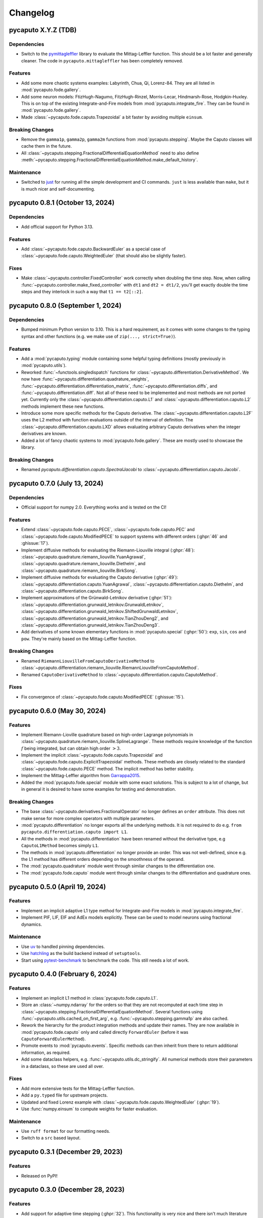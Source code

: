 Changelog
=========

pycaputo X.Y.Z (TDB)
--------------------

Dependencies
^^^^^^^^^^^^

* Switch to the `pymittagleffler <https://github.com/alexfikl/mittagleffler>`__
  library to evaluate the Mittag-Leffler function. This should be a lot faster
  and generally cleaner. The code in ``pycaputo.mittagleffler`` has been completely
  removed.

Features
^^^^^^^^

* Add some more chaotic systems examples: Labyrinth, Chua, Qi, Lorenz-84. They
  are all listed in :mod:`pycaputo.fode.gallery`.
* Add some neuron models: FtizHugh-Nagumo, FitzHugh-Rinzel, Morris-Lecar,
  Hindmarsh-Rose, Hodgkin-Huxley. This is on top of the existing Integrate-and-Fire
  models from :mod:`pycaputo.integrate_fire`. They can be found in
  :mod:`pycaputo.fode.gallery`.
* Made :class:`~pycaputo.fode.caputo.Trapezoidal` a bit faster by avoiding
  multiple ``einsum``.

Breaking Changes
^^^^^^^^^^^^^^^^

* Remove the ``gamma1p``, ``gamma2p``, ``gamma2m`` functions from
  :mod:`pycaputo.stepping`. Maybe the Caputo classes will cache them in the
  future.
* All :class:`~pycaputo.stepping.FractionalDifferentialEquationMethod` need to
  also define :meth:`~pycaputo.stepping.FractionalDifferentialEquationMethod.make_default_history`.

Maintenance
^^^^^^^^^^^

* Switched to `just <https://just.systems/man/en/>`__ for running all the simple
  development and CI commands. ``just`` is less available than ``make``, but it
  is much nicer and self-documenting.

pycaputo 0.8.1 (October 13, 2024)
---------------------------------

Dependencies
^^^^^^^^^^^^

* Add official support for Python 3.13.

Features
^^^^^^^^

* Add :class:`~pycaputo.fode.caputo.BackwardEuler` as a special case of
  :class:`~pycaputo.fode.caputo.WeightedEuler` (that should also be slightly
  faster).

Fixes
^^^^^

* Make :class:`~pycaputo.controller.FixedController` work correctly when doubling
  the time step. Now, when calling :func:`~pycaputo.controller.make_fixed_controller`
  with ``dt1`` and ``dt2 = dt1/2``, you'll get exactly double the time steps and they
  interlock in such a way that ``t1 == t2[::2]``.

pycaputo 0.8.0 (September 1, 2024)
----------------------------------

Dependencies
^^^^^^^^^^^^

* Bumped minimum Python version to 3.10. This is a hard requirement, as it
  comes with some changes to the typing syntax and other functions
  (e.g. we make use of ``zip(..., strict=True)``).

Features
^^^^^^^^

* Add a :mod:`pycaputo.typing` module containing some helpful typing definitions
  (mostly previously in :mod:`pycaputo.utils`).
* Reworked :func:`~functools.singledispatch` functions for
  :class:`~pycaputo.differentiation.DerivativeMethod`. We now have
  :func:`~pycaputo.differentiation.quadrature_weights`,
  :func:`~pycaputo.differentiation.differentiation_matrix`,
  :func:`~pycaputo.differentiation.diffs`, and
  :func:`~pycaputo.differentiation.diff`. Not all of these need to be implemented
  and most methods are not ported yet. Currently only the
  :class:`~pycaputo.differentiation.caputo.L1` and
  :class:`~pycaputo.differentiation.caputo.L2` methods implement these new functions.
* Introduce some more specific methods for the Caputo derivative. The
  :class:`~pycaputo.differentiation.caputo.L2F` uses the L2 method with function
  evaluations outside of the interval of definition. The
  :class:`~pycaputo.differentiation.caputo.LXD` allows evaluating arbitrary
  Caputo derivatives when the integer derivatives are known.
* Added a lot of fancy chaotic systems to :mod:`pycaputo.fode.gallery`. These
  are mostly used to showcase the library.

Breaking Changes
^^^^^^^^^^^^^^^^

* Renamed `pycaputo.differentiation.caputo.SpectralJacobi` to
  :class:`~pycaputo.differentiation.caputo.Jacobi`.

pycaputo 0.7.0 (July 13, 2024)
------------------------------

Dependencies
^^^^^^^^^^^^

* Official support for numpy 2.0. Everything works and is tested on the CI!

Features
^^^^^^^^

* Extend :class:`~pycaputo.fode.caputo.PECE`, :class:`~pycaputo.fode.caputo.PEC`
  and :class:`~pycaputo.fode.caputo.ModifiedPECE` to support systems with different
  orders (:ghpr:`46` and :ghissue:`17`).
* Implement diffusive methods for evaluating the Riemann-Liouville integral (:ghpr:`48`):
  :class:`~pycaputo.quadrature.riemann_liouville.YuanAgrawal`,
  :class:`~pycaputo.quadrature.riemann_liouville.Diethelm`, and
  :class:`~pycaputo.quadrature.riemann_liouville.BirkSong`.
* Implement diffusive methods for evaluating the Caputo derivative (:ghpr:`49`):
  :class:`~pycaputo.differentiation.caputo.YuanAgrawal`,
  :class:`~pycaputo.differentiation.caputo.Diethelm`, and
  :class:`~pycaputo.differentiation.caputo.BirkSong`.
* Implement approximations of the Grünwald-Letnikov derivative (:ghpr:`51`):
  :class:`~pycaputo.differentiation.grunwald_letnikov.GrunwaldLetnikov`,
  :class:`~pycaputo.differentiation.grunwald_letnikov.ShiftedGrunwaldLetnikov`,
  :class:`~pycaputo.differentiation.grunwald_letnikov.TianZhouDeng2`, and
  :class:`~pycaputo.differentiation.grunwald_letnikov.TianZhouDeng3`.
* Add derivatives of some known elementary functions in :mod:`pycaputo.special`
  (:ghpr:`50`): ``exp``, ``sin``, ``cos`` and ``pow``. They're mainly based on
  the Mittag-Leffler function.

Breaking Changes
^^^^^^^^^^^^^^^^

* Renamed ``RiemannLiouvilleFromCaputoDerivativeMethod`` to
  :class:`~pycaputo.differentiation.riemann_liouville.RiemannLiouvilleFromCaputoMethod`.
* Renamed ``CaputoDerivativeMethod`` to
  :class:`~pycaputo.differentiation.caputo.CaputoMethod`.

Fixes
^^^^^

* Fix convergence of :class:`~pycaputo.fode.caputo.ModifiedPECE` (:ghissue:`15`).

pycaputo 0.6.0 (May 30, 2024)
-----------------------------

Features
^^^^^^^^

* Implement Riemann-Lioville quadrature based on high-order Lagrange polynomials
  in :class:`~pycaputo.quadrature.riemann_liouville.SplineLagrange`. These methods
  require knowledge of the function :math:`f` being integrated, but can obtain
  high order :math:`> 3`.
* Implement the implicit :class:`~pycaputo.fode.caputo.Trapezoidal` and
  :class:`~pycaputo.fode.caputo.ExplicitTrapezoidal` methods. These methods are
  closely related to the standard :class:`~pycaputo.fode.caputo.PECE` method.
  The implicit method has better stability.
* Implement the Mittag-Leffler algorithm from `Garrappa2015 <https://doi.org/10.1137/140971191>`__.
* Added the :mod:`pycaputo.fode.special` module with some exact solutions. This
  is subject to a lot of change, but in general it is desired to have some
  examples for testing and demonstration.

Breaking Changes
^^^^^^^^^^^^^^^^

* The base :class:`~pycaputo.derivatives.FractionalOperator` no longer defines
  an ``order`` attribute. This does not make sense for more complex operators
  with multiple parameters.
* :mod:`pycaputo.differentiation` no longer exports all the underlying methods.
  It is not required to do e.g. ``from pycaputo.differentiation.caputo import L1``.
* All the methods in :mod:`pycaputo.differentiation` have been renamed without the
  derivative type, e.g ``CaputoL1Method`` becomes simply ``L1``.
* The methods in :mod:`pycaputo.differentiation` no longer provide an order. This
  was not well-defined, since e.g. the L1 method has different orders depending
  on the smoothness of the operand.
* The :mod:`pycaputo.quadrature` module went through similar changes to the
  differentiation one.
* The :mod:`pycaputo.fode.caputo` module went through similar changes to the
  differentiation and quadrature ones.

pycaputo 0.5.0 (April 19, 2024)
-------------------------------

Features
^^^^^^^^

* Implement an implicit adaptive L1 type method for Integrate-and-Fire models
  in :mod:`pycaputo.integrate_fire`.
* Implement PIF, LIF, EIF and AdEx models explicitly. These can be used to model
  neurons using fractional dynamics.

Maintenance
^^^^^^^^^^^

* Use `uv <https://github.com/astral-sh/uv>`__ to handled pinning dependencies.
* Use `hatchling <https://hatch.pypa.io>`__ as the build backend instead of ``setuptools``.
* Start using `pytest-benchmark <https://pytest-benchmark.readthedocs.io>`__ to
  benchmark the code. This still needs a lot of work.

pycaputo 0.4.0 (February 6, 2024)
---------------------------------

Features
^^^^^^^^

* Implement an implicit L1 method in :class:`pycaputo.fode.caputo.L1`.
* Store an :class:`~numpy.ndarray` for the orders so that they are not recomputed
  at each time step in :class:`~pycaputo.stepping.FractionalDifferentialEquationMethod`.
  Several functions using :func:`~pycaputo.utils.cached_on_first_arg`, e.g.
  :func:`~pycaputo.stepping.gamma1p` are also cached.
* Rework the hierarchy for the product integration methods and update their
  names. They are now available in :mod:`pycaputo.fode.caputo` only and called
  directly ``ForwardEuler`` (before it was ``CaputoForwardEulerMethod``).
* Promote events to :mod:`pycaputo.events`. Specific methods can then inherit
  from there to return additional information, as required.
* Add some dataclass helpers, e.g. :func:`~pycaputo.utils.dc_stringify`. All
  numerical methods store their parameters in a dataclass, so these are used
  all over.

Fixes
^^^^^

* Add more extensive tests for the Mittag-Leffler function.
* Add a ``py.typed`` file for upstream projects.
* Updated and fixed Lorenz example with
  :class:`~pycaputo.fode.caputo.WeightedEuler` (:ghpr:`19`).
* Use :func:`numpy.einsum` to compute weights for faster evaluation.

Maintenance
^^^^^^^^^^^

* Use ``ruff format`` for our formatting needs.
* Switch to a ``src`` based layout.

pycaputo 0.3.1 (December 29, 2023)
----------------------------------

Features
^^^^^^^^

* Released on PyPI!

pycaputo 0.3.0 (December 28, 2023)
----------------------------------

Features
^^^^^^^^

* Add support for adaptive time stepping (:ghpr:`32`). This functionality is
  very nice and there isn't much literature on the matter so it will likely
  need substantial improvements in the future. For the moment, the work of
  [Jannelli2020]_ is implement and seems to work reasonably well.

Fixes
^^^^^

* Make all methods use a vector of orders ``alpha`` when solving systems to be
  more future proof.

pycaputo 0.2.0 (December 25, 2023)
----------------------------------

Dependency changes
^^^^^^^^^^^^^^^^^^

* Bumped minimum Python version to 3.9 (to match latest Numpy).

Features
^^^^^^^^

* Added an example with the fractional Lorenz system (:ghpr:`13`).
* Add a guess for the number of corrector iterations
  for :class:`~pycaputo.fode.caputo.PECE` from [Garrappa2010]_.
* Added a modified PECE method from [Garrappa2010]_ in the form of
  :class:`~pycaputo.fode.caputo.ModifiedPECE`.
* Implement :class:`~pycaputo.quadrature.riemann_liouville.Simpson`, a
  standard 3rd order method.
* Implement :class:`~pycaputo.quadrature.riemann_liouville.CubicHermite`, a
  standard 4th order method.
* Implement differentiation methods for the Riemann-Liouville derivatives based
  on the Caputo derivative in
  :class:`~pycaputo.differentiation.riemann_liouville.RiemannLiouvilleFromCaputoMethod`.
* Support different fractional orders for FODE systems in
  :class:`~pycaputo.fode.caputo.ForwardEuler`,
  :class:`~pycaputo.fode.caputo.WeightedEuler` and others.
* Add approximation for the Lipschitz constant (:ghpr:`18`).
* Add a (rather slow) wrapper to compute a fractional gradient (:ghpr:`35`).

Fixes
^^^^^

* Fix :class:`~pycaputo.quadrature.riemann_liouville.Trapezoidal` on
  uniform grids (:ghissue:`3`).
* Fix Jacobian construction for :class:`~pycaputo.fode.caputo.WeightedEuler`
  which gave incorrect results for systems of equations (:ghissue:`11`).
* Add dark variants of plots to the documentation for nicer results.
* Promoto history management to :mod:`pycaputo.history`.

pycaputo 0.1.0 (June 12, 2023)
------------------------------

This is the initial release of the project and has some basic functionality
implemented already.

* Evaluate Caputo derivatives of arbitrary real orders; several numerical methods
  are implemented (L1, L2, spectral) in :ref:`sec-differentiation`.
* Evaluate Riemann-Liouville integrals of arbitrary real orders; several numerical
  methods are implemented (rectangular, trapezoidal, spectral) in
  :ref:`sec-quadrature`.
* Solve single-term fractional ordinary differential equations; several numerical
  methods are implemented (forward and backward Euler, PECE) in
  :ref:`sec-fode`.

The library is not stable in any way. Performance work will likely require
changes to some interfaces.
